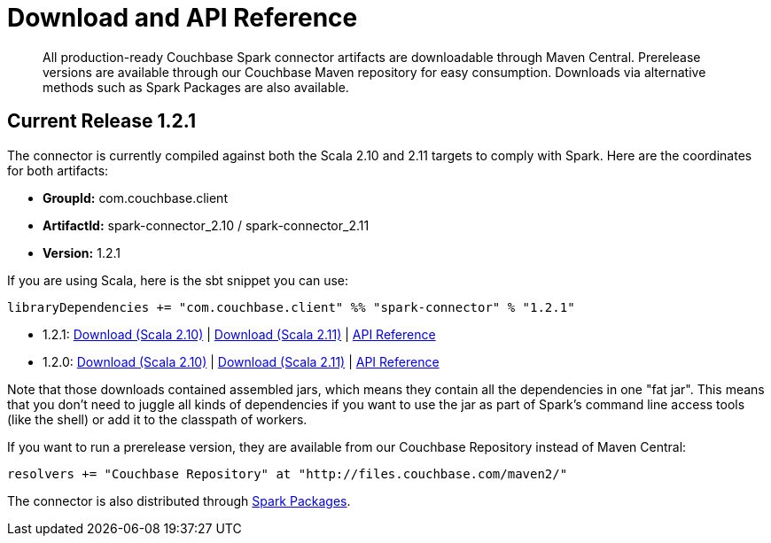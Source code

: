 [#download]
= Download and API Reference

[abstract]
All production-ready Couchbase Spark connector artifacts are downloadable through Maven Central.
Prerelease versions are available through our Couchbase Maven repository for easy consumption.
Downloads via alternative methods such as Spark Packages are also available.

== Current Release 1.2.1

The connector is currently compiled against both the Scala 2.10 and 2.11 targets to comply with Spark.
Here are the coordinates for both artifacts:

* *GroupId:* com.couchbase.client
* *ArtifactId:* spark-connector_2.10 / spark-connector_2.11
* *Version:* 1.2.1

If you are using Scala, here is the sbt snippet you can use:

[source,scala]
----
libraryDependencies += "com.couchbase.client" %% "spark-connector" % "1.2.1"
----

* 1.2.1: http://packages.couchbase.com/clients/connectors/spark/1.2.1/Couchbase-Spark-Connector_2.10-1.2.1.zip[Download (Scala 2.10)^] | http://packages.couchbase.com/clients/connectors/spark/1.2.1/Couchbase-Spark-Connector_2.11-1.2.1.zip[Download (Scala 2.11)^] | http://docs.couchbase.com/sdk-api/couchbase-spark-connector-1.2.1/[API Reference^]
* 1.2.0: http://packages.couchbase.com/clients/connectors/spark/1.2.0/Couchbase-Spark-Connector_2.10-1.2.0.zip[Download (Scala 2.10)^] | http://packages.couchbase.com/clients/connectors/spark/1.2.0/Couchbase-Spark-Connector_2.11-1.2.0.zip[Download (Scala 2.11)^] | http://docs.couchbase.com/sdk-api/couchbase-spark-connector-1.2.0/[API Reference^]

Note that those downloads contained assembled jars, which means they contain all the dependencies in one "fat jar".
This means that you don't need to juggle all kinds of dependencies if you want to use the jar as part of Spark's command line access tools (like the shell) or add it to the classpath of workers.

If you want to run a prerelease version, they are available from our Couchbase Repository instead of Maven Central:

[source,scala]
----
resolvers += "Couchbase Repository" at "http://files.couchbase.com/maven2/"
----

The connector is also distributed through http://spark-packages.org/package/couchbase/couchbase-spark-connector[Spark Packages^].
